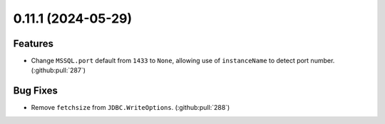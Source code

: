 0.11.1 (2024-05-29)
===================

Features
--------

- Change ``MSSQL.port`` default from ``1433`` to ``None``, allowing use of ``instanceName`` to detect port number. (:github:pull:`287`)


Bug Fixes
---------

- Remove ``fetchsize`` from ``JDBC.WriteOptions``. (:github:pull:`288`)
